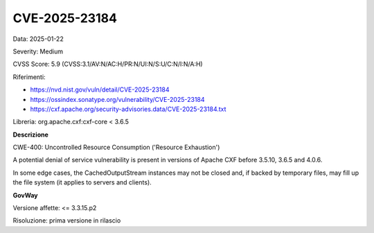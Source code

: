 .. _vulnerabilityManagement_securityAdvisory_2025_CVE-2025-23184:

CVE-2025-23184
~~~~~~~~~~~~~~~~~~~~~~~~~~~~~~~~~~~~~~~~~~~~~~~

Data: 2025-01-22

Severity: Medium

CVSS Score:  5.9 (CVSS:3.1/AV:N/AC:H/PR:N/UI:N/S:U/C:N/I:N/A:H)

Riferimenti:  

- `https://nvd.nist.gov/vuln/detail/CVE-2025-23184 <https://nvd.nist.gov/vuln/detail/CVE-2025-23184>`_
- `https://ossindex.sonatype.org/vulnerability/CVE-2025-23184 <https://ossindex.sonatype.org/vulnerability/CVE-2025-23184>`_
- `https://cxf.apache.org/security-advisories.data/CVE-2025-23184.txt <https://cxf.apache.org/security-advisories.data/CVE-2025-23184.txt?version=2&modificationDate=1737381863000&api=v2>`_

Libreria: org.apache.cxf:cxf-core < 3.6.5

**Descrizione**

CWE-400: Uncontrolled Resource Consumption ('Resource Exhaustion')

A potential denial of service vulnerability is present in versions of Apache CXF before 3.5.10, 3.6.5 and 4.0.6. 

In some edge cases, the CachedOutputStream instances may not be closed and, if backed by temporary files, may fill up the file system (it applies to servers and clients).

**GovWay**

Versione affette: <= 3.3.15.p2

Risoluzione: prima versione in rilascio



